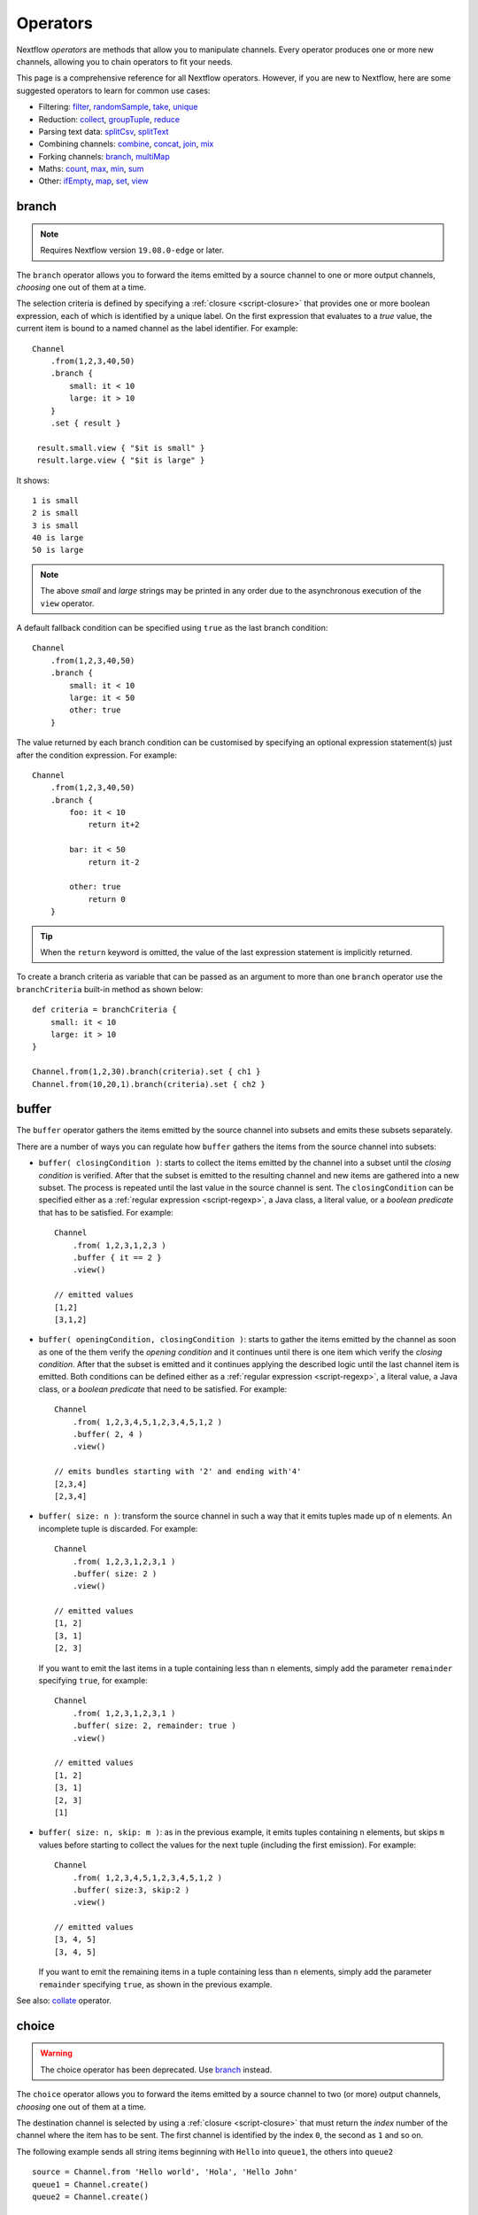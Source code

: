.. _operator-page:

*********
Operators
*********

Nextflow `operators` are methods that allow you to manipulate channels. Every operator
produces one or more new channels, allowing you to chain operators to fit your needs.

This page is a comprehensive reference for all Nextflow operators. However, if you are new
to Nextflow, here are some suggested operators to learn for common use cases:

* Filtering: `filter`_, `randomSample`_, `take`_, `unique`_
* Reduction: `collect`_, `groupTuple`_, `reduce`_
* Parsing text data: `splitCsv`_, `splitText`_
* Combining channels: `combine`_, `concat`_, `join`_, `mix`_
* Forking channels: `branch`_, `multiMap`_
* Maths: `count`_, `max`_, `min`_, `sum`_
* Other: `ifEmpty`_, `map`_, `set`_, `view`_


.. _operator-branch:

branch
------

.. note:: Requires Nextflow version ``19.08.0-edge`` or later.

The ``branch`` operator allows you to forward the items emitted by a source channel to one
or more output channels, `choosing` one out of them at a time.

The selection criteria is defined by specifying a :ref:`closure <script-closure>` that provides
one or more boolean expression, each of which is identified by a unique label. On the first expression 
that evaluates to a *true* value, the current item is bound to a named channel as the label identifier.
For example::

    Channel
        .from(1,2,3,40,50)
        .branch {
            small: it < 10
            large: it > 10
        }
        .set { result }

     result.small.view { "$it is small" }
     result.large.view { "$it is large" }

It shows::

    1 is small
    2 is small
    3 is small
    40 is large
    50 is large

.. note::
    The above *small* and *large* strings may be printed in any order
    due to the asynchronous execution of the ``view`` operator.

A default fallback condition can be specified using ``true`` as the last branch condition::

    Channel
        .from(1,2,3,40,50)
        .branch {
            small: it < 10
            large: it < 50
            other: true
        }

The value returned by each branch condition can be customised by specifying an optional expression statement(s)
just after the condition expression. For example::

    Channel
        .from(1,2,3,40,50)
        .branch {
            foo: it < 10
                return it+2

            bar: it < 50
                return it-2

            other: true
                return 0
        }

.. tip:: When the ``return`` keyword is omitted, the value of the last expression statement is
  implicitly returned.

To create a branch criteria as variable that can be passed as an argument to more than one
``branch`` operator use the ``branchCriteria`` built-in method as shown below::

    def criteria = branchCriteria {
        small: it < 10
        large: it > 10
    }

    Channel.from(1,2,30).branch(criteria).set { ch1 }
    Channel.from(10,20,1).branch(criteria).set { ch2 }


buffer
------

The ``buffer`` operator gathers the items emitted by the source channel into subsets and emits these subsets separately.

There are a number of ways you can regulate how ``buffer`` gathers the items from
the source channel into subsets:

* ``buffer( closingCondition )``: starts to collect the items emitted by the channel into 
  a subset until the `closing condition` is verified. After that the subset is emitted 
  to the resulting channel and new items are gathered into a new subset. The process is repeated 
  until the last value in the source channel is sent. The ``closingCondition`` can be specified 
  either as a :ref:`regular expression <script-regexp>`, a Java class, a literal value, or a `boolean predicate`
  that has to be satisfied. For example::

    Channel
        .from( 1,2,3,1,2,3 ) 
        .buffer { it == 2 } 
        .view()

    // emitted values
    [1,2]
    [3,1,2]

* ``buffer( openingCondition, closingCondition )``: starts to gather the items emitted by the channel 
  as soon as one of the them verify the `opening condition` and it continues until there is one item
  which verify the `closing condition`. After that the subset is emitted and it continues applying the 
  described logic until the last channel item is emitted.
  Both conditions can be defined either as a :ref:`regular expression <script-regexp>`, a literal value,
  a Java class, or a `boolean predicate` that need to be satisfied. For example:: 

    Channel
        .from( 1,2,3,4,5,1,2,3,4,5,1,2 ) 
        .buffer( 2, 4 ) 
        .view()

    // emits bundles starting with '2' and ending with'4'
    [2,3,4]
    [2,3,4]

* ``buffer( size: n )``: transform the source channel in such a way that it emits tuples 
  made up of ``n`` elements. An incomplete tuple is discarded. For example::

    Channel
        .from( 1,2,3,1,2,3,1 ) 
        .buffer( size: 2 )
        .view()

    // emitted values 
    [1, 2]
    [3, 1]
    [2, 3]

  If you want to emit the last items in a tuple containing less than ``n`` elements, simply 
  add the parameter ``remainder`` specifying ``true``, for example::

    Channel
        .from( 1,2,3,1,2,3,1 )
        .buffer( size: 2, remainder: true )
        .view()

    // emitted values
    [1, 2]
    [3, 1]
    [2, 3]
    [1]

* ``buffer( size: n, skip: m )``: as in the previous example, it emits tuples containing ``n`` elements, 
  but skips ``m`` values before starting to collect the values for the next tuple (including the first emission). For example::

    Channel
        .from( 1,2,3,4,5,1,2,3,4,5,1,2 ) 
        .buffer( size:3, skip:2 )
        .view()

    // emitted values 
    [3, 4, 5]
    [3, 4, 5]

  If you want to emit the remaining items in a tuple containing less than ``n`` elements, simply
  add the parameter ``remainder`` specifying ``true``, as shown in the previous example.

See also: `collate`_ operator.


.. _operator-choice:

choice
------

.. warning:: The choice operator has been deprecated. Use `branch`_ instead.

The ``choice`` operator allows you to forward the items emitted by a source channel to two 
(or more) output channels, `choosing` one out of them at a time. 

The destination channel is selected by using a :ref:`closure <script-closure>` that must return the `index` number of the channel
where the item has to be sent. The first channel is identified by the index ``0``, the second as ``1`` and so on. 

The following example sends all string items beginning with ``Hello`` into ``queue1``, 
the others into ``queue2``  

::
  
    source = Channel.from 'Hello world', 'Hola', 'Hello John'
    queue1 = Channel.create()
    queue2 = Channel.create()

    source.choice( queue1, queue2 ) { a -> a =~ /^Hello.*/ ? 0 : 1 }

    queue1.view()

See also `branch`_ operator.


.. _operator-close:

close
-----

The ``close`` operator sends a termination signal over the channel, causing downstream processes or operators to stop.
In a common usage scenario channels are closed automatically by Nextflow, so you won't need to use this operator explicitly.

See also: :ref:`channel-empty` factory method.


collate
-------

The ``collate`` operator transforms a channel in such a way that the emitted values are grouped in tuples containing `n` items. For example::

    Channel
        .from(1,2,3,1,2,3,1)
        .collate( 3 )
        .view()

::

    [1, 2, 3]
    [1, 2, 3]
    [1]

As shown in the above example the last tuple may be incomplete e.g. contain fewer elements than the specified size.
If you want to avoid this, specify ``false`` as the second parameter. For example::

    Channel
        .from(1,2,3,1,2,3,1)
        .collate( 3, false )
        .view()

::

    [1, 2, 3]
    [1, 2, 3]

A second version of the ``collate`` operator allows you to specify, after the `size`, the `step` by which elements
are collected in tuples. For example::

    Channel
        .from(1,2,3,4)
        .collate( 3, 1 )
        .view()

::

    [1, 2, 3]
    [2, 3, 4]
    [3, 4]
    [4]

As before, if you don't want to emit the last items which do not complete a tuple, specify ``false`` as the third parameter.

See also: `buffer`_ operator.


.. _operator-collect:

collect
-------

The ``collect`` operator collects all the items emitted by a channel to a ``List`` and return
the resulting object as a sole emission. For example::

    Channel
        .from( 1, 2, 3, 4 )
        .collect()
        .view()

    # outputs
    [1,2,3,4]

An optional :ref:`closure <script-closure>` can be specified to transform each item before adding it to the resulting list.
For example::

    Channel
        .from( 'hello', 'ciao', 'bonjour' )
        .collect { it.length() }
        .view()

    # outputs
    [5,4,7]

.. Available parameters:
..
.. =========== ============================
.. Field       Description
.. =========== ============================
.. flat        When ``true`` nested list structures are normalised and their items are added to the resulting list object (default: ``true``).
.. sort        When ``true`` the items in the resulting list are sorted by their natural ordering. It is possible to provide a custom ordering criteria by using either a :ref:`closure <script-closure>` or a `Comparator <https://docs.oracle.com/javase/8/docs/api/java/util/Comparator.html>`_ object (default: ``false``).
.. =========== ============================

See also: `toList`_ and `toSortedList`_ operator.


collectFile
-----------

The ``collectFile`` operator allows you to gather the items emitted by a channel and save them to one or more files.
The operator returns a new channel that emits the collected file(s).

In the simplest case, just specify the name of a file where the entries have to be stored. For example::

    Channel
        .from('alpha', 'beta', 'gamma')
        .collectFile(name: 'sample.txt', newLine: true)
        .subscribe {
            println "Entries are saved to file: $it"
            println "File content is: ${it.text}"
        }

A second version of the ``collectFile`` operator allows you to gather the items emitted by a channel and group them together
into files whose name can be defined by a dynamic criteria. The grouping criteria is specified by a :ref:`closure <script-closure>`
that must return a pair in which the first element defines the file name for the group and the second element the actual
value to be appended to that file. For example::

    Channel
        .from('Hola', 'Ciao', 'Hello', 'Bonjour', 'Halo')
        .collectFile() { item ->
            [ "${item[0]}.txt", item + '\n' ]
        }
        .subscribe {
            println "File ${it.name} contains:"
            println it.text
        }

It will print::

    File 'B.txt' contains:
    Bonjour

    File 'C.txt' contains:
    Ciao

    File 'H.txt' contains:
    Halo
    Hola
    Hello

.. tip:: When the items emitted by the source channel are files, the grouping criteria can be omitted. In this case
  the items content will be grouped into file(s) having the same name as the source items.

The following parameters can be used with the ``collectFile`` operator:

=============== ========================
Name            Description
=============== ========================
``cache``       Controls the caching ability of the ``collectFile`` operator when using the *resume* feature. It follows the same semantic of the :ref:`process-cache` directive (default: ``true``).
``keepHeader``  Prepend the resulting file with the header fetched in the first collected file. The header size (ie. lines) can be specified by using the ``skip`` parameter (default: ``false``), to determine how many lines to remove from all collected files except for the first (where no lines will be removed).
``name``        Name of the file where all received values are stored.
``newLine``     Appends a ``newline`` character automatically after each entry (default: ``false``).
``seed``        A value or a map of values used to initialise the files content.
``skip``        Skip the first `n` lines eg. ``skip: 1``.
``sort``        Defines sorting criteria of content in resulting file(s). See below for sorting options.
``storeDir``    Folder where the resulting file(s) are be stored.
``tempDir``     Folder where temporary files, used by the collecting process, are stored.
=============== ========================

.. note::
    The file content is sorted in such a way that it does not depend on the order in which
    entries were added to it, which guarantees that it is consistent (i.e. does not change) across different executions
    with the same data.

The ordering of file's content can be defined by using the ``sort`` parameter. The following criteria
can be specified:

=============== ========================
Sort            Description
=============== ========================
``false``       Disable content sorting. Entries are appended as they are produced.
``true``        Order the content by the entries natural ordering i.e. numerical for number, lexicographic for string, etc. See http://docs.oracle.com/javase/tutorial/collections/interfaces/order.html
``'index'``     Order the content by the incremental index number assigned to each entry while they are collected.
``'hash'``      Order the content by the hash number associated to each entry (default)
``'deep'``      Similar to the previous, but the hash number is created on actual entries content e.g. when the entry is a file the hash is created on the actual file content.
`custom`        A custom sorting criteria can be specified by using either a :ref:`Closure <script-closure>` or a `Comparator <http://docs.oracle.com/javase/7/docs/api/java/util/Comparator.html>`_ object.
=============== ========================

For example the following snippet shows how sort the content of the result file alphabetically::

    Channel
        .from('Z'..'A')
        .collectFile(name:'result', sort: true, newLine: true)
        .view { it.text }

It will print::

    A
    B
    C
    :
    Z

The following example shows how use a `closure` to collect and sort all sequences in a FASTA file from shortest to longest::

    Channel
        .fromPath('/data/sequences.fa')
        .splitFasta( record: [id: true, sequence: true] )
        .collectFile( name:'result.fa', sort: { it.size() } )  {
            it.sequence
        }
        .view { it.text }

.. warning:: The ``collectFile`` operator needs to store files in a temporary folder that is automatically deleted on 
    workflow completion. For performance reasons this folder is located in the machine's local storage,
    and it will require as much free space as the data that is being collected. Optionally, a different temporary data
    folder can be specified by using the ``tempDir`` parameter.


.. _operator-combine:

combine
-------

The ``combine`` operator combines (cartesian product) the items emitted by two channels or by a channel and a ``Collection``
object (as right operand). For example::

    numbers = Channel.from(1,2,3)
    words = Channel.from('hello', 'ciao')
    numbers
        .combine(words)
        .view()

    # outputs
    [1, hello]
    [2, hello]
    [3, hello]
    [1, ciao]
    [2, ciao]
    [3, ciao]

A second version of the ``combine`` operator allows you to combine between them those items that share a common
matching key. The index of the key element is specified by using the ``by`` parameter (the index is zero-based,
multiple indexes can be specified with list a integers).
For example::

    left = Channel.from(['A',1], ['B',2], ['A',3])
    right = Channel.from(['B','x'], ['B','y'], ['A','z'], ['A', 'w'])

    left
        .combine(right, by: 0)
        .view()

    # outputs
    [A, 1, z]
    [A, 3, z]
    [A, 1, w]
    [A, 3, w]
    [B, 2, x]
    [B, 2, y]

See also `join`_, `cross`_, `spread`_ and `phase`_.


.. _operator-concat:

concat
------

The ``concat`` operator allows you to `concatenate` the items emitted by two or more channels to a new channel, in such
a way that the items emitted by the resulting channel are in same order as they were when specified as operator arguments.

In other words it guarantees that given any `n` channels, the concatenation channel emits the items proceeding from the channel `i+1 th`
only after `all` the items proceeding from the channel `i th` were emitted.

For example::

    a = Channel.from('a','b','c')
    b = Channel.from(1,2,3)
    c = Channel.from('p','q')

    c.concat( b, a ).view()

It will output::

    p
    q
    1
    2
    3
    a
    b
    c


.. _operator-count:

count
-----

The ``count`` operator creates a channel that emits a single item: a number that represents the total number of
items emitted by the source channel. For example:: 

    Channel
        .from(9,1,7,5)
        .count()
        .view()
    // -> 4

An optional parameter can be provided in order to select which items are to be counted. 
The selection criteria can be specified either as a :ref:`regular expression <script-regexp>`, 
a literal value, a Java class, or a `boolean predicate` that needs to be satisfied. For example::

    Channel
        .from(4,1,7,1,1)
        .count(1)
        .view()
        // -> 3

    Channel
        .from('a','c','c','q','b')
        .count ( ~/c/ )
        .view()
    // -> 2
    
    Channel
        .from('a','c','c','q','b')
        .count { it <= 'c' }
        .view()
    // -> 4


.. _operator-countby:

countBy
-------

The ``countBy`` operator creates a channel which emits an associative array (i.e. ``Map`` object) 
that counts the occurrences of the emitted items in the source channel having the same key. 
For example::

    Channel
        .from( 'x', 'y', 'x', 'x', 'z', 'y' )
        .countBy()
        .view()

::

    [x:3, y:2, z:1]

An optional grouping criteria can be specified by using a :ref:`closure <script-closure>` 
that associates each item with the grouping key. For example::

    Channel
        .from( 'hola', 'hello', 'ciao', 'bonjour', 'halo' )
        .countBy { it[0] }
        .view()

::

    [h:3, c:1, b:1]


.. _operator-cross:

cross
-----

The ``cross`` operator allows you to combine the items of two channels in such a way that
the items of the source channel are emitted along with the items emitted by the target channel 
for which they have a matching key.  

The key is defined, by default, as the first entry in an array, a list or map object,
or the value itself for any other data type. For example:: 

    source = Channel.from( [1, 'alpha'], [2, 'beta'] )
    target = Channel.from( [1, 'x'], [1, 'y'], [1, 'z'], [2,'p'], [2,'q'], [2,'t'] )

    source.cross(target).view()

It will output:: 

    [ [1, alpha], [1, x] ]
    [ [1, alpha], [1, y] ]
    [ [1, alpha], [1, z] ]
    [ [2, beta],  [2, p] ]
    [ [2, beta],  [2, q] ]
    [ [2, beta],  [2, t] ]

The above example shows how the items emitted by the source channels are associated to the ones
emitted by the target channel (on the right) having the same key. 

There are two important caveats when using the ``cross`` operator:

    #. The operator is not `commutative`, i.e. the result of ``a.cross(b)`` is different from ``b.cross(a)`` 
    #. The source channel should emits items for which there's no key repetition i.e. the emitted 
       items have an unique key identifier. 

Optionally, a mapping function can be specified in order to provide a custom rule to associate an item to a key,
in a similar manner as shown for the `phase`_ operator.


distinct
--------

The ``distinct`` operator allows you to remove `consecutive` duplicated items from a channel, so that each emitted item
is different from the preceding one. For example::

    Channel
        .from( 1,1,2,2,2,3,1,1,2,2,3 )
        .distinct()
        .subscribe onNext: { println it }, onComplete: { println 'Done' }

::

    1
    2
    3
    1
    2
    3
    Done

You can also specify an optional :ref:`closure <script-closure>` that customizes the way it distinguishes between distinct items.
For example::

    Channel
        .from( 1,1,2,2,2,3,1,1,2,4,6 )
        .distinct { it % 2 }
        .subscribe onNext: { println it }, onComplete: { println 'Done' }

::

    1
    2
    3
    2
    Done


.. _operator-dump:

dump
----

The ``dump`` operator prints the items emitted by the channel to which is applied only when the option
``-dump-channels`` is specified on the ``run`` command line, otherwise it is ignored.

This is useful to enable the debugging of one or more channel content on-demand by using a command line option
instead of modifying your script code.

An optional ``tag`` parameter allows you to select which channel to dump. For example::

    Channel
        .from(1,2,3)
        .map { it+1 }
        .dump(tag:'foo')

    Channel
        .from(1,2,3)
        .map { it^2 }
        .dump(tag: 'bar')

Then you will be able to specify the tag ``foo`` or ``bar`` as an argument of the ``-dump-channels`` option to print
either the content of the first or the second channel. Multiple tag names can be specified separating them with a ``,``
character.


filter
------

The ``filter`` operator allows you to get only the items emitted by a channel that satisfy a condition and discarding
all the others. The filtering condition can be specified by using either a :ref:`regular expression <script-regexp>`,
a literal value, a type `qualifier` (i.e. a Java class) or any boolean `predicate`.

The following example shows how to filter a channel by using a regular expression that returns only strings that
begin with ``a``::

    Channel
        .from( 'a', 'b', 'aa', 'bc', 3, 4.5 )
        .filter( ~/^a.*/ )
        .view()

::

    a
    aa

The following example shows how to filter a channel by specifying the type qualifier ``Number`` so that only numbers
are returned::

    Channel
        .from( 'a', 'b', 'aa', 'bc', 3, 4.5 )
        .filter( Number )
        .view()

::

    3
    4.5

Finally, a filtering condition can be defined by using any a boolean `predicate`. A predicate is expressed by
a :ref:`closure <script-closure>` returning a boolean value. For example the following fragment shows how filter
a channel emitting numbers so that the `odd` values are returned::

    Channel
        .from( 1, 2, 3, 4, 5 )
        .filter { it % 2 == 1 }
        .view()

::

    1
    3
    5

.. tip:: In the above example the filter condition is wrapped in curly brackets,
  instead of parentheses, because it specifies a :ref:`closure <script-closure>` as the operator's argument.
  In reality it is just syntactic sugar for ``filter({ it % 2 == 1 })``


.. _operator-first:

first
-----

The ``first`` operator creates a channel that returns the first item emitted by the source channel, or eventually
the first item that matches an optional condition. The condition can be specified by using a :ref:`regular expression<script-regexp>`,
a Java `class` type or any boolean `predicate`. For example::

    // no condition is specified, emits the very first item: 1
    Channel
        .from( 1, 2, 3 )
        .first()
        .view()

    // emits the first String value: 'a'
    Channel
        .from( 1, 2, 'a', 'b', 3 )
        .first( String )
        .view()

    // emits the first item matching the regular expression: 'aa'
    Channel
        .from( 'a', 'aa', 'aaa' )
        .first( ~/aa.*/ )
        .view()

    // emits the first item for which the predicate evaluates to true: 4
    Channel
        .from( 1,2,3,4,5 )
        .first { it > 3 }
        .view()


.. _operator-flatmap:

flatMap
-------

The ``flatMap`` operator applies a function of your choosing to every item emitted by a channel, and
returns the items so obtained as a new channel. Whereas the `mapping` function returns a list of items,
this list is flattened so that each single item is emitted on its own.  

For example::

    // create a channel of numbers
    numbers = Channel.from( 1, 2, 3 )

    // map each number to a tuple (array), which items are emitted separately
    results = numbers.flatMap { n -> [ n*2, n*3 ] }

    // print the final results
    results.subscribe onNext: { println it }, onComplete: { println 'Done' }

::

    2
    3
    4
    6
    6
    9
    Done

Associative arrays are handled in the same way, so that each array entry is emitted as a single `key-value` item. For example::

    Channel
        .from ( 1, 2, 3 )
        .flatMap { it -> [ number: it, square: it*it ] }
        .view { it.key + ': ' + it.value }

::

    number: 1
    square: 1
    number: 2
    square: 4
    number: 3
    square: 9


.. _operator-flatten:

flatten
-------

The ``flatten`` operator transforms a channel in such a way that every item of type ``Collection`` or ``Array``
is flattened so that each single entry is emitted separately by the resulting channel. For example::

    Channel
        .from( [1,[2,3]], 4, [5,[6]] )
        .flatten()
        .view()

::

    1
    2
    3
    4
    5
    6

See also: `flatMap`_ operator.


groupBy
-------

.. warning::
    This operator is deprecated. Use the `groupTuple`_ operator instead.

The ``groupBy`` operator collects the values emitted by the source channel grouping them together using a `mapping`
function that associates each item with a key. When finished, it emits an associative
array that maps each key to the set of items identified by that key.  

For example::

    Channel
        .from('hello','ciao','hola', 'hi', 'bonjour')
        .groupBy { String str -> str[0] }
        .view()

:: 

    [ b:['bonjour'], c:['ciao'], h:['hello','hola','hi'] ]

The `mapping` function is an optional parameter. When omitted, the values are grouped
according to these rules:

* Any value of type ``Map`` is associated with the value of its first entry, or ``null`` when the map itself is empty.
* Any value of type ``Map.Entry`` is associated with the value of its ``key`` attribute.
* Any value of type ``Collection`` or ``Array`` is associated with its first entry.
* For any other value, the value itself is used as a key.


.. _operator-grouptuple:

groupTuple
----------

The ``groupTuple`` operator collects tuples (or lists) of values emitted by the source channel grouping together the
elements that share the same key. Finally it emits a new tuple object for each distinct key collected.

In other words, the operator transforms a sequence of tuple like *(K, V, W, ..)* into a new channel emitting a sequence of
*(K, list(V), list(W), ..)*

For example::

   Channel
        .from( [1,'A'], [1,'B'], [2,'C'], [3, 'B'], [1,'C'], [2, 'A'], [3, 'D'] )
        .groupTuple()
        .view()

It prints::

    [1, [A, B, C]]
    [2, [C, A]]
    [3, [B, D]]

By default the first entry in the tuple is used as grouping key. A different key can be chosen by using the
``by`` parameter and specifying the index of the entry to be used as key (the index is zero-based). For example,
grouping by the second value in each tuple::

   Channel
        .from( [1,'A'], [1,'B'], [2,'C'], [3, 'B'], [1,'C'], [2, 'A'], [3, 'D'] )
        .groupTuple(by: 1)
        .view()

The result is::

    [[1, 2], A]
    [[1, 3], B]
    [[2, 1], C]
    [[3], D]

Available parameters:

=========== ============================
Field       Description
=========== ============================
by          The index (zero based) of the element to be used as grouping key.
            A key composed by multiple elements can be defined specifying a list of indices e.g. ``by: [0,2]``
sort        Defines the sorting criteria for the grouped items. See below for available sorting options.
size        The number of items the grouped list(s) has to contain. When the specified size is reached, the tuple is emitted.
remainder   When ``false`` incomplete tuples (i.e. with less than `size` grouped items)
            are discarded (default). When ``true`` incomplete tuples are emitted as the ending emission. Only valid when a ``size`` parameter
            is specified.
=========== ============================

Sorting options:

=============== ========================
Sort            Description
=============== ========================
false           No sorting is applied (default).
true            Order the grouped items by the item natural ordering i.e. numerical for number, lexicographic for string, etc. See http://docs.oracle.com/javase/tutorial/collections/interfaces/order.html
hash            Order the grouped items by the hash number associated to each entry.
deep            Similar to the previous, but the hash number is created on actual entries content e.g. when the item is a file, the hash is created on the actual file content.
`custom`        A custom sorting criteria used to order the tuples element holding list of values. It can be specified by using either a :ref:`Closure <script-closure>` or a `Comparator <http://docs.oracle.com/javase/7/docs/api/java/util/Comparator.html>`_ object.
=============== ========================

.. tip:: You should always specify the number of expected elements in each tuple using the ``size`` attribute
  to allow the ``groupTuple`` operator to stream the collected values as soon as possible. However, there
  are use cases in which each tuple has a different size depending on the grouping key. In this case use the
  built-in function ``groupKey`` that allows you to create a special grouping key object such that it's possible
  to associate the group size for a given key.


.. _operator-ifempty:

ifEmpty
-------

The ``ifEmpty`` operator creates a channel which emits a default value, specified as the operator parameter, when the channel to which
is applied is *empty* i.e. doesn't emit any value. Otherwise it will emit the same sequence of entries as the original channel.

Thus, the following example prints::

    Channel .from(1,2,3) .ifEmpty('Hello') .view()

    1
    2
    3

Instead, this one prints::

    Channel .empty() .ifEmpty('Hello') .view()

    Hello

The ``ifEmpty`` value parameter can be defined with a :ref:`closure <script-closure>`. In this case the result value of the closure evaluation
will be emitted when the empty condition is satisfied.

See also: :ref:`channel-empty` method.


.. _operator-into:

into
----

.. warning::
    The ``into`` operator is no longer available in DSL2 syntax.

The ``into`` operator connects a source channel to two or more target channels in such a way the values emitted by
the source channel are copied to the target channels. For example::

   Channel
        .from( 'a', 'b', 'c' )
        .into{ foo; bar }

    foo.view{ "Foo emit: " + it }
    bar.view{ "Bar emit: " + it }

::

    Foo emit: a
    Foo emit: b
    Foo emit: c
    Bar emit: a
    Bar emit: b
    Bar emit: c

.. note:: Note the use in this example of curly brackets and the ``;`` as channel names separator. This is needed
  because the actual parameter of ``into`` is a :ref:`closure <script-closure>` which defines the target channels
  to which the source channel is connected.

A second version of the ``into`` operator takes an integer `n` as an argument and returns
a list of `n` channels, each of which emits a copy of the items that were emitted by the
source channel. For example::

    (foo, bar) = Channel.from( 'a','b','c').into(2)
    foo.view{ "Foo emit: " + it }
    bar.view{ "Bar emit: " + it }

.. note:: The above example takes advantage of the :ref:`multiple assignment <script-multiple-assignment>` syntax
  in order to assign two variables at once using the list of channels returned by the ``into`` operator.

See also `tap`_ and `separate`_ operators.


.. _operator-join:

join
----

The ``join`` operator creates a channel that joins together the items emitted by two channels for which exists
a matching key. The key is defined, by default, as the first element in each item emitted.

For example::

  left = Channel.from(['X', 1], ['Y', 2], ['Z', 3], ['P', 7])
  right= Channel.from(['Z', 6], ['Y', 5], ['X', 4])
  left.join(right).view()

The resulting channel emits::

  [Z, 3, 6]
  [Y, 2, 5]
  [X, 1, 4]

The `index` of a different matching element can be specified by using the ``by`` parameter.

The ``join`` operator can emit all the pairs that are incomplete, i.e. the items for which a matching element
is missing, by specifying the optional parameter ``remainder`` as shown below::

    left = Channel.from(['X', 1], ['Y', 2], ['Z', 3], ['P', 7])
    right= Channel.from(['Z', 6], ['Y', 5], ['X', 4])
    left.join(right, remainder: true).view()

The above example prints::

    [Y, 2, 5]
    [Z, 3, 6]
    [X, 1, 4]
    [P, 7, null]

The following parameters can be used with the ``join`` operator:

=============== ========================
Name            Description
=============== ========================
by              The index (zero based) of the element to be used as grouping key.
                A key composed by multiple elements can be defined specifying a list of indices e.g. ``by: [0,2]``
remainder       When ``false`` incomplete tuples (i.e. with less than `size` grouped items)
                are discarded (default). When ``true`` incomplete tuples are emitted as the ending emission.
failOnDuplicate An error is reported when the same key is found more than once.
failOnMismatch  An error is reported when a channel emits a value for which there isn't a corresponding element in the joining channel. This option cannot be used with ``remainder``.
=============== ========================


.. _operator-last:

last
----

The ``last`` operator creates a channel that only returns the last item emitted by the source channel. For example::

    Channel
        .from( 1,2,3,4,5,6 )
        .last()
        .view()

::

    6


.. _operator-map:

map
---

The ``map`` operator applies a function of your choosing to every item emitted by a channel, and 
returns the items so obtained as a new channel. The function applied is called the `mapping` function 
and is expressed with a :ref:`closure <script-closure>` as shown in the example below::

    Channel
        .from( 1, 2, 3, 4, 5 )
        .map { it * it }
        .subscribe onNext: { println it }, onComplete: { println 'Done' }

::

    1
    4
    9
    16
    25
    Done


.. _operator-max:

max
---

The ``max`` operator waits until the source channel completes, and then emits the item that has the greatest value.
For example::

    Channel
        .from( 8, 6, 2, 5 )
        .max()
        .view { "Max value is $it" }

::

  Max value is 8

An optional :ref:`closure <script-closure>` parameter can be specified in order to provide 
a function that returns the value to be compared. The example below shows how to find the string 
item that has the maximum length:: 

    Channel
        .from("hello","hi","hey")
        .max { it.size() } 
        .view()

::

     "hello"

Alternatively it is possible to specify a comparator function i.e. a :ref:`closure <script-closure>`
taking two parameters that represent two emitted items to be compared. For example:: 

    Channel
        .from("hello","hi","hey")
        .max { a,b -> a.size() <=> b.size() } 
        .view()


.. _operator-merge:

merge
-----

The ``merge`` operator lets you join items emitted by two (or more) channels into a new channel.

For example the following code merges two channels together, one which emits a series of odd integers
and the other which emits a series of even integers::

    odds  = Channel.from([1, 3, 5, 7, 9]);
    evens = Channel.from([2, 4, 6]);

    odds
        .merge( evens )
        .view()

::

    [1, 2]
    [3, 4]
    [5, 6]

An option closure can be provide to customise the items emitted by the resulting merged channel. For example::

    odds  = Channel.from([1, 3, 5, 7, 9]);
    evens = Channel.from([2, 4, 6]);

    odds
        .merge( evens ) { a, b -> tuple(b*b, a) }
        .view()

.. danger::
    When this operator is used to *merge* the outputs of two processes, keep in mind that the resulting merged channel
    will have non-deterministic behavior and may cause your pipeline execution to not resume properly.
    Because each process is executed in parallel and produces its outputs independently, there is no guarantee
    that they will be executed in the same order. Therefore the content of the resulting merged channel
    may have a different order on each run and may cause the resume to not work
    properly. For a better alternative use the `join`_ operator instead.


.. _operator-min:

min
---

The ``min`` operator waits until the source channel completes, and then emits the item that has the lowest value.
For example::

    Channel
        .from( 8, 6, 2, 5 )
        .min()
        .view { "Min value is $it" }

::

  Min value is 2

An optional :ref:`closure <script-closure>` parameter can be specified in order to provide 
a function that returns the value to be compared. The example below shows how to find the string 
item that has the minimum length:: 

    Channel
        .from("hello","hi","hey")
        .min { it.size() }
        .view()

::

    "hi"

Alternatively it is possible to specify a comparator function i.e. a :ref:`closure <script-closure>`
taking two parameters that represent two emitted items to be compared. For example:: 

    Channel
        .from("hello","hi","hey")
        .min { a,b -> a.size() <=> b.size() } 
        .view()


.. _operator-mix:

mix
---

The ``mix`` operator combines the items emitted by two (or more) channels into a single channel.

For example::

    c1 = Channel.from( 1,2,3 )
    c2 = Channel.from( 'a','b' )
    c3 = Channel.from( 'z' )

    c1.mix(c2,c3)
        .subscribe onNext: { println it }, onComplete: { println 'Done' }

::

    1
    2
    3
    'a'
    'b'
    'z'

.. note::
    The items emitted by the resulting mixed channel may appear in any order,
    regardless of which source channel they came from. Thus, the following example
    could also be a possible result of the above example::

        'z'
        1
        'a'
        2
        'b'
        3


.. _operator-multimap:

multiMap
--------

.. note:: Requires Nextflow version ``19.11.0-edge`` or later.

The multiMap operator allows you to forward the items emitted by a source channel to two
or more output channels mapping each input value as a separate element.

The mapping criteria is defined by specifying a :ref:`closure <script-closure>` that specify the
target channels labelled by a unique identifier followed by an expression statement that
evaluates the value to be assigned to such channel.

For example::

    Channel
        .from(1,2,3,4)
        .multiMap { it ->
            foo: it + 1
            bar: it * it
        }
        .set { result }

    result.foo.view { "foo $it" }
    result.bar.view { "bar $it" }

It prints::

    foo 2
    foo 3
    foo 4
    foo 5
    bar 1
    bar 4
    bar 9
    bar 16

The statement expression can be omitted when the value to be emitted is the same as
the following one. If you just need to forward the same value to multiple channels,
you can use the following shorthand::

    Channel
        .from(1,2,3)
        .multiMap { it -> foo: bar: it }
        .set { result }

As before this creates two channels but now both of them receive the same source items.

To create a multi-map criteria as a variable that can be passed as an argument to more than one
``multiMap`` operator use the ``multiMapCriteria`` built-in method as shown below::

    def criteria = multiMapCriteria {
        small: it < 10
        large: it > 10
    }

    Channel.from(1,2,30).multiMap(criteria).set { ch1 }
    Channel.from(10,20,1).multiMap(criteria).set { ch2 }


.. _operator-phase:

phase
-----

.. warning:: This operator is deprecated. Use the `join`_ operator instead.

The ``phase`` operator creates a channel that synchronizes the values emitted by two other channels,
in such a way that it emits pairs of items that have a matching key.

The key is defined, by default, as the first entry in an array, a list or map object,
or the value itself for any other data type.

For example::

    ch1 = Channel.from( 1,2,3 )
    ch2 = Channel.from( 1,0,0,2,7,8,9,3 )
    ch1 .phase(ch2) .view()

It prints::

    [1,1]
    [2,2]
    [3,3]

Optionally, a mapping function can be specified in order to provide a custom rule to associate an item to a key,
as shown in the following example::

    ch1 = Channel.from( [sequence: 'aaaaaa', id: 1], [sequence: 'bbbbbb', id: 2] )
    ch2 = Channel.from( [val: 'zzzz', id: 3], [val: 'xxxxx', id: 1], [val: 'yyyyy', id: 2])
    ch1 .phase(ch2) { it -> it.id } .view()

It prints::

    [[sequence:aaaaaa, id:1], [val:xxxxx, id:1]]
    [[sequence:bbbbbb, id:2], [val:yyyyy, id:2]]

Finally, the ``phase`` operator can emit all the pairs that are incomplete, i.e. the items for which a matching element
is missing, by specifying the optional parameter ``remainder`` as shown below::

    ch1 = Channel.from( 1,0,0,2,5,3 )
    ch2 = Channel.from( 1,2,3,4 )
    ch1 .phase(ch2, remainder: true) .view()

It prints::

    [1, 1]
    [2, 2]
    [3, 3]
    [0, null]
    [0, null]
    [5, null]
    [null, 4]

See also `join`_ operator.


.. _operator-print:

print
-----

.. warning::
  The ``print`` operator is deprecated and no longer available in DSL2 syntax. Use `view`_ instead.

The ``print`` operator prints the items emitted by a channel to the standard output.
An optional :ref:`closure <script-closure>` parameter can be specified to customise how items are printed.
For example::

    Channel
        .from('foo', 'bar', 'baz', 'qux')
        .print { it.toUpperCase() + ' ' }

It prints::

    FOO BAR BAZ QUX

See also: `println`_ and `view`_.


.. _operator-println:

println
-------

.. warning::
  The ``println`` operator is deprecated and no longer available in DSL2 syntax. Use `view`_ instead.

The ``println`` operator prints the items emitted by a channel to the console standard output appending
a *new line* character to each of them. For example::

    Channel
        .from('foo', 'bar', 'baz', 'qux')
        .println()

It prints::

    foo
    bar
    baz
    qux

An optional closure parameter can be specified to customise how items are printed. For example::

    Channel
        .from('foo', 'bar', 'baz', 'qux')
        .view { "~ $it" }

It prints::

    ~ foo
    ~ bar
    ~ baz
    ~ qux

See also: `print`_ and `view`_.


randomSample
------------

The ``randomSample`` operator allows you to create a channel emitting the specified number of items randomly taken
from the channel to which is applied. For example::

  Channel
        .from( 1..100 )
        .randomSample( 10 )
        .view()

The above snippet will print 10 numbers in the range from 1 to 100.

The operator supports a second parameter that allows you to set the initial `seed` for the random number generator.
By setting it, the ``randomSample`` operator will always return the same pseudo-random sequence. For example::

  Channel
        .from( 1..100 )
        .randomSample( 10, 234 )
        .view()

The above example will print 10 random numbers in the range between 1 and 100. At each run of the script, the same 
sequence will be returned.


.. _operator-reduce:

reduce
------

The ``reduce`` operator applies a function of your choosing to every item emitted by a channel.
Each time this function is invoked it takes two parameters: firstly the `i-th` emitted item
and secondly the result of the previous invocation of the function itself. The result is 
passed on to the next function call, along with the `i+1 th` item, until all the items are 
processed.

Finally, the ``reduce`` operator emits the result of the last invocation of your function 
as the sole output.

For example::

    Channel
        .from( 1, 2, 3, 4, 5 )
        .reduce { a, b -> println "a: $a b: $b"; return a+b }
        .view { "result = $it" }

It prints the following output::

    a: 1 b: 2
    a: 3 b: 3
    a: 6 b: 4
    a: 10 b: 5
    result = 15

.. tip::
  A common use case for this operator is to use the first paramter as an `accumulator`
  the second parameter as the `i-th` item to be processed.

Optionally you can specify a `seed` value in order to initialise the accumulator parameter
as shown below::

    myChannel.reduce( seedValue ) {  a, b -> ... }


.. _operator-separate:

separate
--------

.. warning:: The ``separate`` operator has been deprecated. Use `multiMap`_ instead.

The ``separate`` operator lets you copy the items emitted by the source channel into multiple 
channels, which each of these can receive a `separate` version of the same item. 

The operator applies a `mapping function` of your choosing to every item emitted by the source channel.
This function must return a list of as many values as there are output channels. Each entry in the result 
list will be assigned to the output channel with the corresponding position index. For example:: 

    queue1 = Channel.create()
    queue2 = Channel.create()

    Channel
        .from ( 2,4,8 ) 
        .separate( queue1, queue2 ) { a -> [a+1, a*a] }

    queue1.view { "Channel 1: $it" }
    queue2.view { "Channel 2: $it" }

::

    Channel 1: 3
    Channel 2: 4
    Channel 1: 5
    Channel 2: 16
    Channel 2: 64
    Channel 1: 9

When the `mapping function` is omitted, the source channel must emit tuples of values. In this case the operator ``separate``
splits the tuple in such a way that the value `i-th` in a tuple is assigned to the target channel with the corresponding position index.
For example::

    alpha = Channel.create()
    delta = Channel.create()

    Channel
        .from([1,2], ['a','b'], ['p','q'])
        .separate( alpha, delta )

    alpha.view { "first : $it" }
    delta.view { "second: $it" }

It will output::

    first : 1
    first : a
    first : p
    second: 2
    second: b
    second: q

A second version of the ``separate`` operator takes an integer `n` as an argument and returns a list of `n` channels,
each of which gets a value from the corresponding element in the list returned by the closure as explained above.
For example::

    source = Channel.from(1,2,3)
    (queue1, queue2, queue3) = source.separate(3) { a -> [a, a+1, a*a] }

    queue1.view { "Queue 1 > $it" }
    queue2.view { "Queue 2 > $it" }
    queue3.view { "Queue 3 > $it" }

The output will look like the following fragment::

    Queue 1 > 1
    Queue 1 > 2
    Queue 1 > 3
    Queue 2 > 2
    Queue 2 > 3
    Queue 2 > 4
    Queue 3 > 1
    Queue 3 > 4
    Queue 3 > 9

.. note:: In the above example, since the ``subscribe`` operator is asynchronous,
  the output of ``channel1``, ``channel2``, and ``channel3`` may be printed in any order.

.. note:: The above example takes advantage of the :ref:`multiple assignment <script-multiple-assignment>` syntax
  in order to assign two variables at once using the list of channels returned by the ``separate`` operator.

See also: `multiMap`_, `into`_, `choice`_ and `map`_ operators.


.. _operator-set:

set
---

The ``set`` operator assigns the channel to a variable whose name is specified as a closure parameter.
For example::

    Channel.from(10,20,30).set { my_channel }

This is semantically equivalent to the following assignment::

    my_channel = Channel.from(10,20,30)

However the ``set`` operator is more idiomatic in Nextflow scripting, since it can be used at the end
of a chain of operator transformations, thus resulting in a more fluent and readable operation.

Starting in version 22.10.0, the ``set`` operator also emits the input channel, allowing you to extract
an output channel from part of an operator chain.


splitCsv
--------

The ``splitCsv`` operator allows you to parse text items emitted by a channel, that are formatted using the
`CSV format <http://en.wikipedia.org/wiki/Comma-separated_values>`_, and split them into records or group them into
list of records with a specified length.

In the simplest case just apply the ``splitCsv`` operator to a channel emitting a CSV formatted text files or
text entries. For example::

    Channel
        .from( 'alpha,beta,gamma\n10,20,30\n70,80,90' )
        .splitCsv()
        .view { row -> "${row[0]} - ${row[1]} - ${row[2]}" }

The above example shows hows CSV text is parsed and is split into single rows. Values can be accessed
by its column index in the row object.

When the CSV begins with a header line defining the column names, you can specify the parameter ``header: true`` which
allows you to reference each value by its name, as shown in the following example::

    Channel
        .from( 'alpha,beta,gamma\n10,20,30\n70,80,90' )
        .splitCsv(header: true)
        .view { row -> "${row.alpha} - ${row.beta} - ${row.gamma}" }

It will print ::

 10 - 20 - 30
 70 - 80 - 90

Alternatively you can provide custom header names by specifying a the list of strings in the ``header`` parameter
as shown below::

    Channel
        .from( 'alpha,beta,gamma\n10,20,30\n70,80,90' )
        .splitCsv(header: ['col1', 'col2', 'col3'], skip: 1 )
        .view { row -> "${row.col1} - ${row.col2} - ${row.col3}" }

Available parameters:

=========== ============================
Field       Description
=========== ============================
by          The number of rows in each `chunk`
sep         The character used to separate the values (default: ``,``)
quote       Values may be quoted by single or double quote characters.
header      When ``true`` the first line is used as columns names. Alternatively it can be used to provide the list of columns names.
charset     Parse the content by using the specified charset e.g. ``UTF-8``
strip       Removes leading and trailing blanks from values (default: ``false``)
skip        Number of lines since the file beginning to ignore when parsing the CSV content.
limit       Limits the number of retrieved records for each file to the specified value.
decompress  When ``true`` decompress the content using the GZIP format before processing it (note: files whose name ends with ``.gz`` extension are decompressed automatically)
elem        The index of the element to split when the operator is applied to a channel emitting list/tuple objects (default: first file object or first element)
=========== ============================


splitFasta
----------

The ``splitFasta`` operator allows you to split the entries emitted by a channel, that are formatted using the
`FASTA format <http://en.wikipedia.org/wiki/FASTA_format>`_. It returns a channel which emits text item
for each sequence in the received FASTA content.

The number of sequences in each text chunk produced by the ``splitFasta`` operator can be set by using
the ``by`` parameter. The following example shows how to read a FASTA file and split it into chunks containing 10 sequences
each::

   Channel
        .fromPath('misc/sample.fa')
        .splitFasta( by: 10 )
        .view()

.. warning:: Chunks are stored in memory by default. When splitting large files, specify the parameter ``file: true`` to save the
  chunks into files in order to avoid an ``OutOfMemoryException``. See the parameter table below for details.

A second version of the ``splitFasta`` operator allows you to split a FASTA content into record objects, instead
of text chunks. A record object contains a set of fields that let you access and manipulate the FASTA sequence
information with ease.

In order to split a FASTA content into record objects, simply use the ``record`` parameter specifying the map of
required the fields, as shown in the example below::

   Channel
        .fromPath('misc/sample.fa')
        .splitFasta( record: [id: true, seqString: true ])
        .filter { record -> record.id =~ /^ENST0.*/ }
        .view { record -> record.seqString }

In this example, the file ``misc/sample.fa`` is split into records containing the ``id`` and the ``seqString`` fields
(i.e. the sequence id and the sequence data). The following ``filter`` operator only keeps the sequences whose ID
starts with the ``ENST0`` prefix, finally the sequence content is printed by using the ``subscribe`` operator.

Available parameters:

=========== ============================
Field       Description
=========== ============================
by          Defines the number of sequences in each `chunk` (default: ``1``)
size        Defines the size in memory units of the expected chunks eg. `1.MB`.
limit       Limits the number of retrieved sequences for each file to the specified value.
record      Parse each entry in the FASTA file as record objects (see following table for accepted values)
charset     Parse the content by using the specified charset e.g. ``UTF-8``
compress    When ``true`` resulting file chunks are GZIP compressed. The ``.gz`` suffix is automatically added to chunk file names.
decompress  When ``true``, decompress the content using the GZIP format before processing it (note: files whose name ends with ``.gz`` extension are decompressed automatically)
file        When ``true`` saves each split to a file. Use a string instead of ``true`` value to create split files with a specific name (split index number is automatically added). Finally, set this attribute to an existing directory, in order to save the split files into the specified folder.
elem        The index of the element to split when the operator is applied to a channel emitting list/tuple objects (default: first file object or first element)
=========== ============================

The following fields are available when using the ``record`` parameter:

=========== ============================
Field       Description
=========== ============================
id          The FASTA sequence identifier i.e. the word following the ``>`` symbol up to the first `blank` or `newline` character
header      The first line in a FASTA sequence without the ``>`` character
desc        The text in the FASTA header following the ID value
text        The complete FASTA sequence including the header
seqString   The sequence data as a single line string i.e. containing no `newline` characters
sequence    The sequence data as a multi-line string (always ending with a `newline` character)
width       Define the length of a single line when the ``sequence`` field is used, after that the sequence data continues on a new line.
=========== ============================


splitFastq
----------

The ``splitFastq`` operator allows you to split the entries emitted by a channel, that are formatted using the
`FASTQ format <http://en.wikipedia.org/wiki/FASTQ_format>`_. It returns a channel which emits a text chunk
for each sequence in the received item.

The number of sequences in each text chunk produced by the ``splitFastq`` operator is defined by the
parameter ``by``. The following example shows you how to read a FASTQ file and split it into chunks containing 10
sequences each::

    Channel
        .fromPath('misc/sample.fastq')
        .splitFastq( by: 10 )
        .view()

.. warning:: Chunks are stored in memory by default. When splitting large files, specify the parameter ``file: true`` to save the
  chunks into files in order to avoid an ``OutOfMemoryException``. See the parameter table below for details.

A second version of the ``splitFastq`` operator allows you to split a FASTQ formatted content into record objects,
instead of text chunks. A record object contains a set of fields that let you access and manipulate the FASTQ sequence
data with ease.

In order to split FASTQ sequences into record objects simply use the ``record`` parameter specifying the map of
the required fields, or just specify ``record: true`` as in the example shown below::

    Channel
        .fromPath('misc/sample.fastq')
        .splitFastq( record: true )
        .view { record -> record.readHeader }

Finally the ``splitFastq`` operator is able to split paired-end read pair FASTQ files. It must be applied to a channel
which emits tuples containing at least two elements that are the files to be splitted. For example::

    Channel
        .fromFilePairs('/my/data/SRR*_{1,2}.fastq', flat: true)
        .splitFastq(by: 100_000, pe: true, file: true)
        .view()

.. note:: The ``fromFilePairs`` requires the ``flat: true`` option in order to emit the file pairs as separate elements
  in the produced tuples.

.. note:: This operator assumes that the order of the paired-end reads correspond with each other and both files contain
  the same number of reads.

Available parameters:

=========== ============================
Field       Description
=========== ============================
by          Defines the number of *reads* in each `chunk` (default: ``1``)
pe          When ``true`` splits paired-end read files, therefore items emitted by the source channel must be tuples in which at least two elements are the read-pair files to be splitted.
limit       Limits the number of retrieved *reads* for each file to the specified value.
record      Parse each entry in the FASTQ file as record objects (see following table for accepted values)
charset     Parse the content by using the specified charset e.g. ``UTF-8``
compress    When ``true`` resulting file chunks are GZIP compressed. The ``.gz`` suffix is automatically added to chunk file names.
decompress  When ``true`` decompress the content using the GZIP format before processing it (note: files whose name ends with ``.gz`` extension are decompressed automatically)
file        When ``true`` saves each split to a file. Use a string instead of ``true`` value to create split files with a specific name (split index number is automatically added). Finally, set this attribute to an existing directory, in order to save the split files into the specified folder.
elem        The index of the element to split when the operator is applied to a channel emitting list/tuple objects (default: first file object or first element)
=========== ============================

The following fields are available when using the ``record`` parameter:

=============== ============================
Field           Description
=============== ============================
readHeader      Sequence header (without the ``@`` prefix)
readString      The raw sequence data
qualityHeader   Base quality header (it may be empty)
qualityString   Quality values for the sequence
=============== ============================


splitText
---------

The ``splitText`` operator allows you to split multi-line strings or text file items, emitted by a source channel
into chunks containing `n` lines, which will be emitted by the resulting channel.

For example::

    Channel
        .fromPath('/some/path/*.txt')
        .splitText()
        .view()


It splits the content of the files with suffix ``.txt``, and prints it line by line.

By default the ``splitText`` operator splits each item into chunks of one line. You can define the number of lines in each chunk by using
the parameter ``by``, as shown in the following example::

    Channel
        .fromPath('/some/path/*.txt')
        .splitText( by: 10 )
        .subscribe {
            print it;
            print "--- end of the chunk ---\n"
        }

An optional :ref:`closure <script-closure>` can be specified in order to `transform` the text chunks produced by the operator.
The following example shows how to split text files into chunks of 10 lines and transform them to capital letters::

    Channel
        .fromPath('/some/path/*.txt')
        .splitText( by: 10 ) { it.toUpperCase() }
        .view()

.. note:: Text chunks returned by the operator ``splitText`` are always terminated by a ``\n`` newline character.

Available parameters:

=========== ============================
Field       Description
=========== ============================
by          Defines the number of lines in each `chunk` (default: ``1``).
limit       Limits the number of retrieved lines for each file to the specified value.
charset     Parse the content by using the specified charset e.g. ``UTF-8``.
compress    When ``true`` resulting file chunks are GZIP compressed. The ``.gz`` suffix is automatically added to chunk file names.
decompress  When ``true``, decompress the content using the GZIP format before processing it (note: files whose name ends with ``.gz`` extension are decompressed automatically).
file        When ``true`` saves each split to a file. Use a string instead of ``true`` value to create split files with a specific name (split index number is automatically added). Finally, set this attribute to an existing directory, in oder to save the split files into the specified folder.
elem        The index of the element to split when the operator is applied to a channel emitting list/tuple objects (default: first file object or first element).
keepHeader  Parses the first line as header and prepends it to each emitted chunk.
=========== ============================


.. _operator-spread:

spread
------

.. warning:: This operator is deprecated. Use `combine`_ instead.

The ``spread`` operator combines the items emitted by the source channel with all the values in an array
or a ``Collection`` object specified as the operator argument. For example::

    Channel
        .from(1,2,3)
        .spread(['a','b'])
        .subscribe onNext: { println it }, onComplete: { println 'Done' }

::

    [1, 'a']
    [1, 'b']
    [2, 'a']
    [2, 'b']
    [3, 'a']
    [3, 'b']
    Done


.. _operator-sum:

sum
---

The ``sum`` operator creates a channel that emits the sum of all the items emitted by the channel itself.
For example::

    Channel
        .from( 8, 6, 2, 5 )
        .sum()
        .view { "The sum is $it" }

::

    The sum is 21

An optional :ref:`closure <script-closure>` parameter can be specified in order to provide 
a function that, given an item, returns the value to be summed. For example:: 

    Channel
        .from( 4, 1, 7, 5 )
        .sum { it * it } 
        .view { "Square: $it" }

::

    Square: 91


take
----

The ``take`` operator allows you to filter only the first `n` items emitted by a channel. For example::

    Channel
        .from( 1,2,3,4,5,6 )
        .take( 3 )
        .subscribe onNext: { println it }, onComplete: { println 'Done' }

::

    1
    2
    3
    Done

.. tip:: Specifying a size of ``-1`` causes the operator to take all values.

See also `until`_.


tap
---

.. warning::
    This operator is deprecated. Use the `set`_ operator instead.

The ``tap`` operator combines the functions of `into`_ and `separate`_ operators in such a way that
it connects two channels, copying the values from the source into the `tapped` channel. At the same
time it splits the source channel into a newly created channel that is returned by the operator itself.

The ``tap`` can be useful in certain scenarios where you may be required to concatenate multiple operations,
as in the following example::

    log1 = Channel.create()
    log2 = Channel.create()

    Channel
        .of ( 'a', 'b', 'c' )
        .tap ( log1 )
        .map { it * 2 }
        .tap ( log2 )
        .map { it.toUpperCase() }
        .view { "Result: $it" }

    log1.view { "Log 1: $it" }
    log2.view { "Log 2: $it" }

::

    Result: AA
    Result: BB
    Result: CC

    Log 1: a
    Log 1: b
    Log 1: c

    Log 2: aa
    Log 2: bb
    Log 2: cc

The ``tap`` operator also allows the target channel to be specified by using a closure. The advantage of this syntax
is that you won't need to previously create the target channel, because it is created implicitly by the operator itself.

Using the closure syntax the above example can be rewritten as shown below::

    Channel
        .of ( 'a', 'b', 'c' )
        .tap { log1 }
        .map { it * 2 }
        .tap { log2 }
        .map { it.toUpperCase() }
        .view { "Result: $it" }

    log1.view { "Log 1: $it" }
    log2.view { "Log 2: $it" }

See also `into`_ and `separate`_ operators.


toInteger
---------

The ``toInteger`` operator allows you to convert the string values emitted by a channel to ``Integer`` values. For
example::

    Channel
        .from( '1', '7', '12' )
        .toInteger()
        .sum()
        .view()


toList
------

The ``toList`` operator collects all the items emitted by a channel to a ``List`` object
and emits the resulting collection as a single item. For example::

    Channel
        .from( 1, 2, 3, 4 )
        .toList()
        .subscribe onNext: { println it }, onComplete: { println 'Done' }

::

    [1,2,3,4]
    Done

See also: `collect`_ operator.


toSortedList
------------

The ``toSortedList`` operator collects all the items emitted by a channel to a ``List`` object where they are sorted
and emits the resulting collection as a single item. For example::

    Channel
        .from( 3, 2, 1, 4 )
        .toSortedList()
        .subscribe onNext: { println it }, onComplete: { println 'Done' }

::

    [1,2,3,4]
    Done

You may also pass a comparator closure as an argument to the ``toSortedList`` operator to customize the sorting criteria.  For example, to sort by the second element of a tuple in descending order::

    Channel
        .from( ["homer", 5], ["bart", 2], ["lisa", 10], ["marge", 3], ["maggie", 7])
        .toSortedList( { a, b -> b[1] <=> a[1] } )
        .view()

::

   [[lisa, 10], [maggie, 7], [homer, 5], [marge, 3], [bart, 2]]

See also: `collect`_ operator.


transpose
---------

The ``transpose`` operator transforms a channel in such a way that the emitted items are the result of a transposition
of all tuple elements in each item. For example::

    Channel.from([
        ['a', ['p', 'q'], ['u','v'] ],
        ['b', ['s', 't'], ['x','y'] ]
        ])
        .transpose()
        .view()

The above snippet prints::

    [a, p, u]
    [a, q, v]
    [b, s, x]
    [b, t, y]

Available parameters:

=========== ============================
Field       Description
=========== ============================
by          The index (zero based) of the element to be transposed.
            Multiple elements can be defined specifying as list of indices e.g. ``by: [0,2]``
remainder   When ``false`` incomplete tuples are discarded (default). When ``true`` incomplete tuples are emitted
            containing a ``null`` in place of a missing element.
=========== ============================


unique
------

The ``unique`` operator allows you to remove duplicate items from a channel and only emit single items with no repetition.

For example::

    Channel
        .from( 1,1,1,5,7,7,7,3,3 )
        .unique()
        .view()

::

    1
    5
    7
    3

You can also specify an optional :ref:`closure <script-closure>` that customizes the way it distinguishes between unique items.
For example::

    Channel
        .from(1,3,4,5)
        .unique { it % 2 }
        .view()

::

    1
    4


until
-----

The ``until`` operator creates a channel that returns the items emitted by the source channel and stop when
the condition specified is verified. For example::

  Channel
      .from( 3,2,1,5,1,5 )
      .until{ it==5 }
      .view()

::

  3
  2
  1

See also `take`_. 


.. _operator-view:

view
----

The ``view`` operator prints the items emitted by a channel to the console standard output. For example::

    Channel.from(1,2,3).view()

    1
    2
    3

Each item is printed on a separate line unless otherwise specified by using the ``newLine: false`` optional parameter.

How the channel items are printed can be controlled by using an optional closure parameter. The closure must return
the actual value of the item to be printed::

    Channel.from(1,2,3)
        .map { it -> [it, it*it] }
        .view { num, sqr -> "Square of: $num is $sqr" }

It prints::

    Square of: 1 is 1
    Square of: 2 is 4
    Square of: 3 is 9

.. note::
    Both the ``view`` and `print`_ (or `println`_) operators consume the items emitted by the source channel to which they
    are applied. The main difference between them is that ``view`` returns a newly created channel that is
    identical to the source channel, while ``print`` does not. This allows the ``view`` operator to be chained like other operators.
